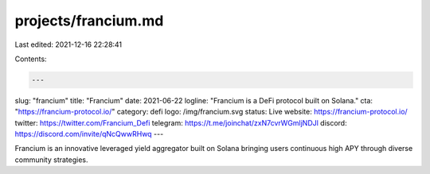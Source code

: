 projects/francium.md
====================

Last edited: 2021-12-16 22:28:41

Contents:

.. code-block:: md

    ---
slug: "francium"
title: "Francium"
date: 2021-06-22
logline: "Francium is a DeFi protocol built on Solana."
cta: "https://francium-protocol.io/"
category: defi
logo: /img/francium.svg
status: Live
website: https://francium-protocol.io/
twitter: https://twitter.com/Francium_Defi
telegram: https://t.me/joinchat/zxN7cvrWGmljNDJl
discord: https://discord.com/invite/qNcQwwRHwq
---

Francium is an innovative leveraged yield aggregator built on Solana bringing users continuous high APY through diverse community strategies.


